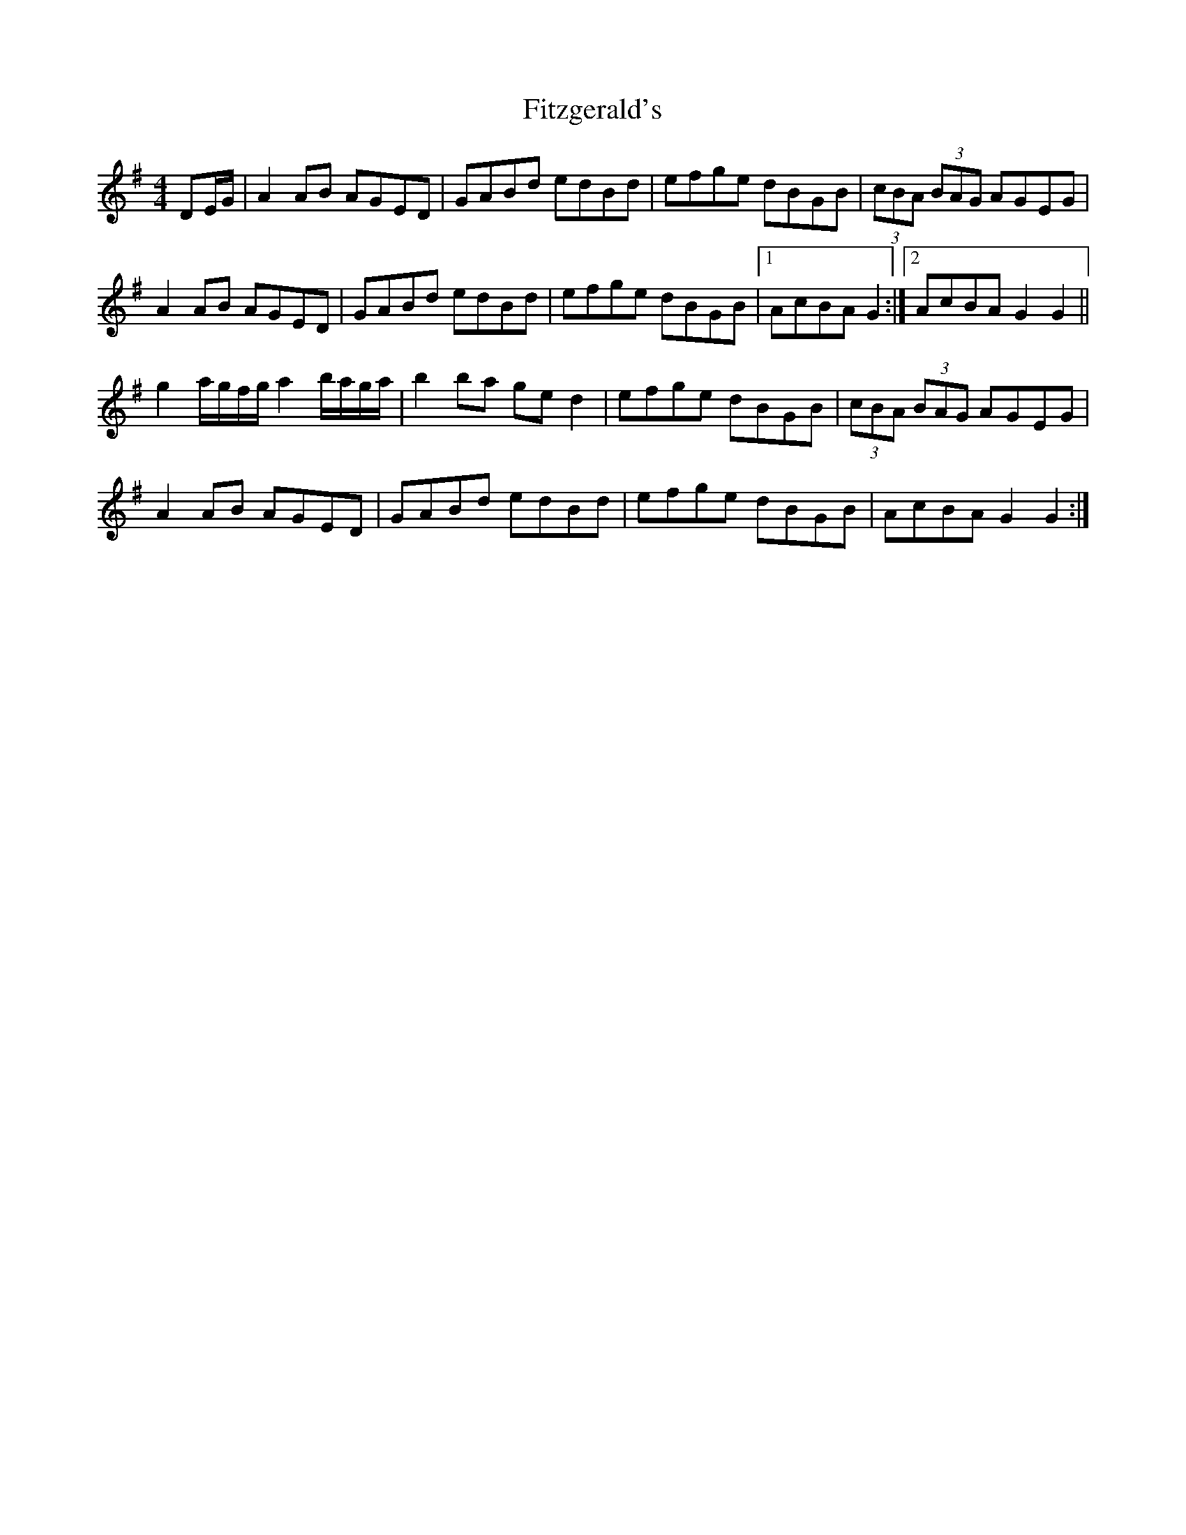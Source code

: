 X: 13254
T: Fitzgerald's
R: hornpipe
M: 4/4
K: Gmajor
DE/G/|A2 AB AGED|GABd edBd|efge dBGB|(3cBA (3BAG AGEG|
A2 AB AGED|GABd edBd|efge dBGB|1 AcBA G2:|2 AcBA G2G2||
g2 a/g/f/g/ a2 b/a/g/a/|b2 ba ge d2|efge dBGB|(3cBA (3BAG AGEG|
A2 AB AGED|GABd edBd|efge dBGB|AcBA G2 G2:|

